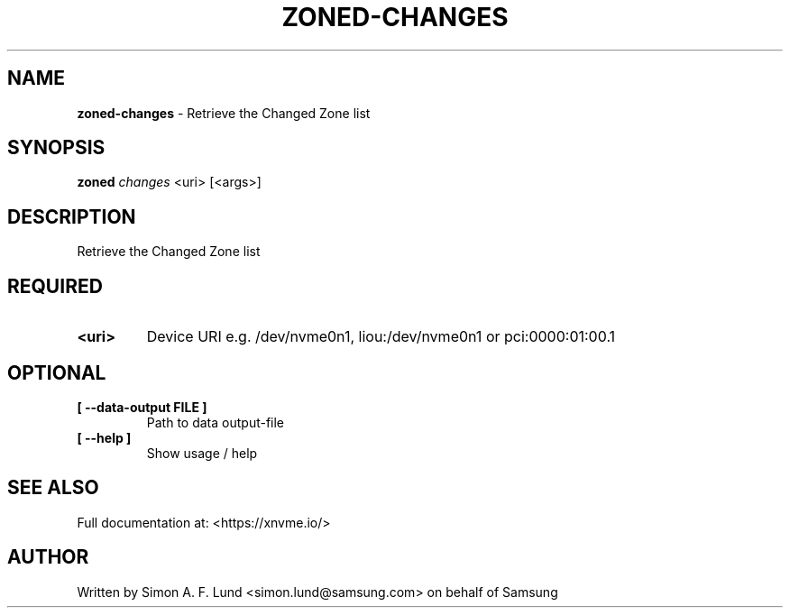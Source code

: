 .\" Text automatically generated by txt2man
.TH ZONED-CHANGES 1 "19 August 2020" "xNVMe" "xNVMe"
.SH NAME
\fBzoned-changes \fP- Retrieve the Changed Zone list
.SH SYNOPSIS
.nf
.fam C
\fBzoned\fP \fIchanges\fP <uri> [<args>]
.fam T
.fi
.fam T
.fi
.SH DESCRIPTION
Retrieve the Changed Zone list
.SH REQUIRED
.TP
.B
<uri>
Device URI e.g. /dev/nvme0n1, liou:/dev/nvme0n1 or pci:0000:01:00.1
.RE
.PP

.SH OPTIONAL
.TP
.B
[ \fB--data-output\fP FILE ]
Path to data output-file
.TP
.B
[ \fB--help\fP ]
Show usage / help
.RE
.PP


.SH SEE ALSO
Full documentation at: <https://xnvme.io/>
.SH AUTHOR
Written by Simon A. F. Lund <simon.lund@samsung.com> on behalf of Samsung

